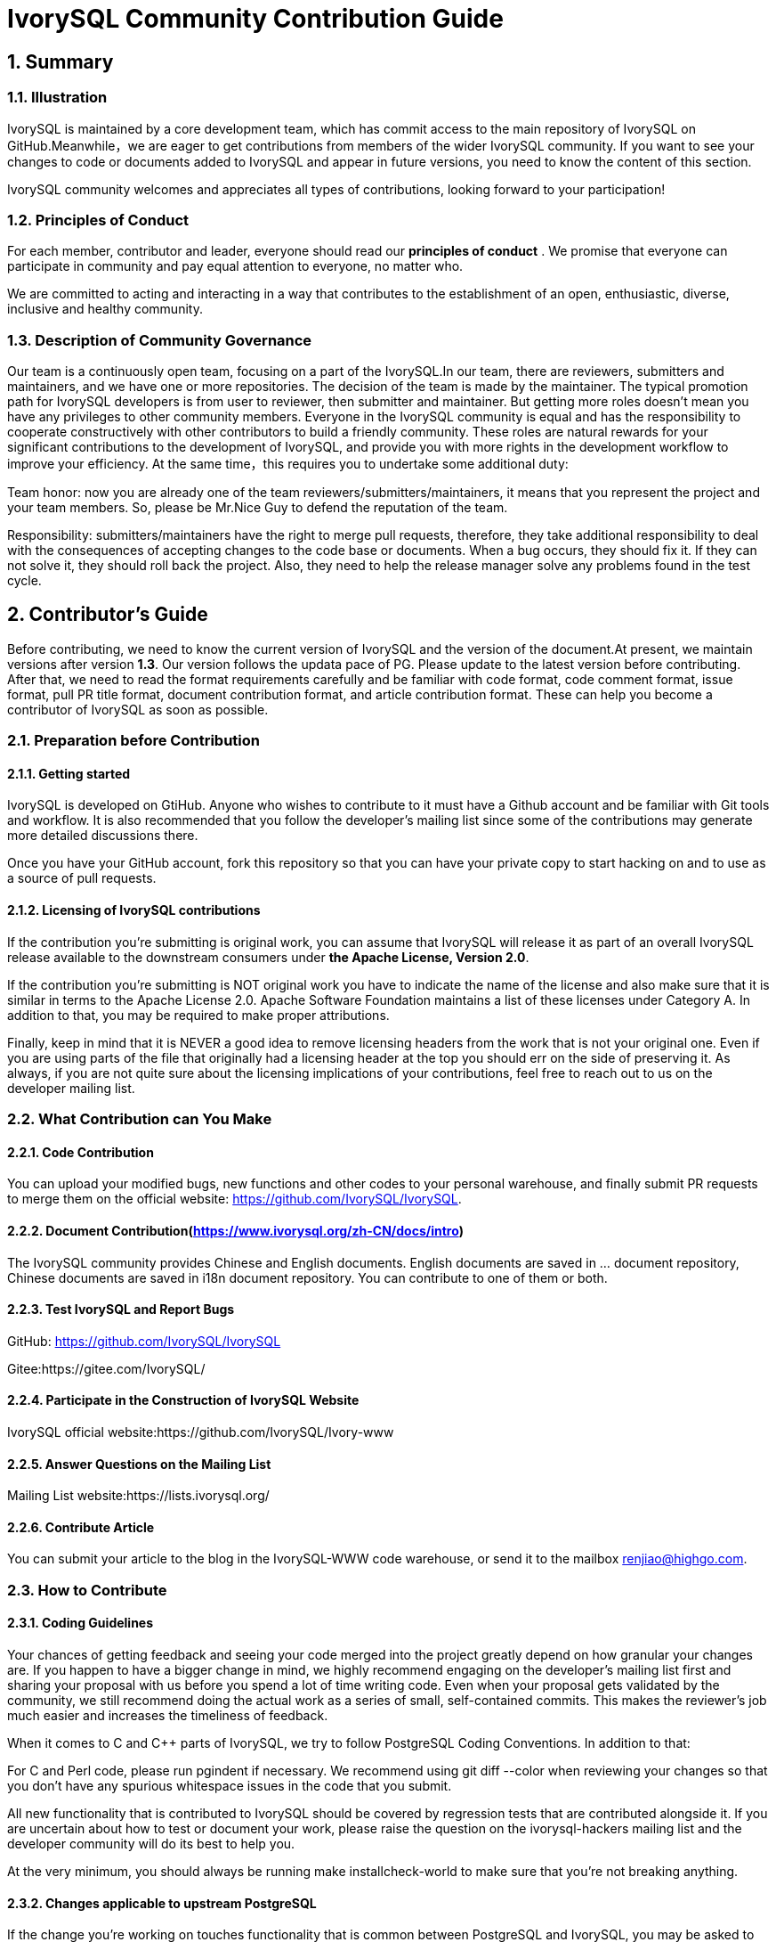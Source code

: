 
:sectnums:
:sectnumlevels: 5

:imagesdir: ./_images
= **IvorySQL Community Contribution Guide**

== **Summary**

=== Illustration

IvorySQL is maintained by a core development team, which has commit access to the main repository of IvorySQL on GitHub.Meanwhile，we are eager to get contributions from members of the wider IvorySQL community. If you want to see your changes to code or documents added to  IvorySQL and appear in future versions, you need to know the content of this section.

​IvorySQL community welcomes and appreciates all types of contributions, looking forward to your participation!

=== Principles of Conduct

For each member, contributor and leader, everyone should read our *principles of conduct* . We promise that everyone can participate in community and pay equal attention to everyone, no matter who.

We are committed to acting and interacting in a way that contributes to the establishment of an open, enthusiastic, diverse, inclusive and healthy community.

=== Description of Community Governance

Our team is a continuously open team, focusing on a part of the IvorySQL.In our team, there are reviewers, submitters and maintainers, and we have one or more repositories. The decision of the team is made by the maintainer.   The typical promotion path for IvorySQL developers is from user to reviewer, then submitter and maintainer. But getting more roles doesn't mean you have any privileges to other community members. Everyone in the IvorySQL community is equal and has the responsibility to cooperate constructively with other contributors to build a friendly community. These roles are natural rewards for your significant contributions to the development of IvorySQL, and provide you with more rights in the development workflow to improve your efficiency. At the same time，this requires you to undertake some additional duty: 

​Team honor: now you are already one of the team reviewers/submitters/maintainers, it means that you represent the project and your team members. So, please be Mr.Nice Guy to defend the reputation of the team.

​Responsibility: submitters/maintainers have the right to merge pull requests, therefore, they take additional responsibility to deal with the consequences of accepting changes to the code base or documents. When a bug occurs, they should fix it. If they can not solve it, they should roll back the project. Also, they need to help the release manager solve any problems found in the test cycle.

== **Contributor's Guide**

Before contributing, we need to know the current version of IvorySQL and the version of the document.At present, we maintain versions after version *1.3*. Our version follows the updata pace of PG. Please update to the latest version before contributing. After that, we need to read the format requirements carefully and be familiar with code format, code comment format, issue format, pull PR title format, document contribution format, and article contribution format. These can help you become a contributor of IvorySQL as soon as possible.


=== Preparation before Contribution

==== Getting started

IvorySQL is developed on GtiHub. Anyone who wishes to contribute to it must have a Github account and be familiar with Git tools and workflow. It is also recommended that you follow the developer's mailing list since some of the contributions may generate more detailed discussions there.

Once you have your GitHub account, fork this repository so that you can have your private copy to start hacking on and to use as a source of pull requests.

==== Licensing of IvorySQL contributions

If the contribution you're submitting is original work, you can assume that IvorySQL will release it as part of an overall IvorySQL release available to the downstream consumers under **the Apache License, Version 2.0**.

If the contribution you're submitting is NOT original work you have to indicate the name of the license and also make sure that it is similar in terms to the Apache License 2.0. Apache Software Foundation maintains a list of these licenses under Category A. In addition to that, you may be required to make proper attributions.

Finally, keep in mind that it is NEVER a good idea to remove licensing headers from the work that is not your original one. Even if you are using parts of the file that originally had a licensing header at the top you should err on the side of preserving it. As always, if you are not quite sure about the licensing implications of your contributions, feel free to reach out to us on the developer mailing list.


=== What Contribution can You Make

==== Code Contribution

You can upload your modified bugs, new functions and other codes to your personal warehouse, and finally submit PR requests to merge them on the official website: https://github.com/IvorySQL/IvorySQL.


==== Document Contribution(https://www.ivorysql.org/zh-CN/docs/intro)

The IvorySQL community provides Chinese and English documents. English documents are saved in ... document repository, Chinese documents are saved in i18n document repository. You can contribute to one of them or both.

==== Test IvorySQL and Report Bugs

GitHub:  https://github.com/IvorySQL/IvorySQL 

Gitee:https://gitee.com/IvorySQL/

==== Participate in the Construction of IvorySQL Website

IvorySQL official website:https://github.com/IvorySQL/Ivory-www

==== Answer Questions on the Mailing List

Mailing List website:https://lists.ivorysql.org/

==== Contribute Article

You can submit your article to the blog in the IvorySQL-WWW code warehouse, or send it to the mailbox renjiao@highgo.com.

=== How to Contribute

==== Coding Guidelines

Your chances of getting feedback and seeing your code merged into the project greatly depend on how granular your changes are. If you happen to have a bigger change in mind, we highly recommend engaging on the developer's mailing list first and sharing your proposal with us before you spend a lot of time writing code. Even when your proposal gets validated by the community, we still recommend doing the actual work as a series of small, self-contained commits. This makes the reviewer's job much easier and increases the timeliness of feedback.

When it comes to C and C++ parts of IvorySQL, we try to follow PostgreSQL Coding Conventions. In addition to that:

For C and Perl code, please run pgindent if necessary. We recommend using git diff --color when reviewing your changes so that you don't have any spurious whitespace issues in the code that you submit.

All new functionality that is contributed to IvorySQL should be covered by regression tests that are contributed alongside it. If you are uncertain about how to test or document your work, please raise the question on the ivorysql-hackers mailing list and the developer community will do its best to help you.

At the very minimum, you should always be running make installcheck-world to make sure that you're not breaking anything.

==== Changes applicable to upstream PostgreSQL

If the change you're working on touches functionality that is common between PostgreSQL and IvorySQL, you may be asked to forward-port it to PostgreSQL. This is not only so that we keep reducing the delta between the two projects, but also so that any change that is relevant to PostgreSQL can benefit from a much broader review of the upstream PostgreSQL community. In general, it is a good idea to keep both codebases handy so you can be sure whether your changes may need to be forward-ported.

==== Patch submission

Once you are ready to share your work with the IvorySQL core team and the rest of the IvorySQL community, you should push all the commits to a branch in your own repository forked from the official IvorySQL and send us a pull request.

==== Patch review

A submitted pull request with passing validation checks is assumed to be available for peer review. Peer review is the process that ensures that contributions to IvorySQL are of high quality and align well with the road map and community expectations. Every member of the IvorySQL community is encouraged to review pull requests and provide feedback. Since you don't have to be a core team member to be able to do that, we recommend following a stream of pull reviews to anybody who's interested in becoming a long-term contributor to IvorySQL.

One outcome of the peer review could be a consensus that you need to modify your pull request in certain ways. GitHub allows you to push additional commits into a branch from which a pull request was sent. Those additional commits will be then visible to all of the reviewers.

A peer review converges when it receives at least one +1 and no -1s votes from the participants. At that point, you should expect one of the core team members to pull your changes into the project.

At any time during the patch review, you may experience delays based on the availability of reviewers and core team members. Please be patient. That being said, don't get discouraged either. If you're not getting expected feedback for a few days add a comment asking for updates on the pull request itself or send an email to the mailing list.

==== Direct commits to the repository

On occasion, you will see core team members committing directly to the repository without going through the pull request workflow. This is reserved for small changes only and the rule of thumb we use is this: if the change touches any functionality that may result in a test failure, then it has to go through a pull request workflow. If, on the other hand, the change is in the non-functional part of the codebase (such as fixing a typo inside of a comment block)  core team members can decide to just commit to the repository directly.

== **Submit Issue**

=== First: Get into New issue page:

1 Enter IvorySQL official website:https://github.com/IvorySQL/IvorySQL 

2 Click New issue

image::p3.png[]

==== Second:Select the issue type

**1 bug report**

```
Title: 
```

```
## Bug Report
Describe the bug


\### IvorySQL Version
The version of IvorySQL you are using

\### OS Version (uname -a) 
Operating system version(uname -a) 

\### Configuration options  ( config.status --config ) 


\### Current Behavior


\### Expected behavior/code


\### Step to reproduce


\### Additional context that can be helpful for identifying the problem

```



**2 Enhancement**

```
Title: 
```

```
## Enhancement
Describe the functions that you expect to be strengthened
```



**3 Feature Request**

```
Title: 
```

```
## Feature Request
Describe the feature that you expect to be real
```

==== Third: Submit

Click submit new issue button. WELL DONE!

== **Contribute Code**

=== First: Fork https://ivorysql.org/[ivorysql.org]  warehouse

1 Open the ivorysql warehouse: https://github.com/IvorySQL/IvorySQL 

2 Click the fork button in the upper right corner, Wait for the fork to finish

=== Second: Clone the warehouse to local

```
cd $working_dir #  $working_dir can be replaced by the directory where you want to place repo. For example, `cd ~/Documents/GitHub`

git clone git@github.com:$user/IvorySQL.git # `$user` can be replaced by your GitHub ID.
```

=== Third: Create a new Branch

```
cd $working_dir/IvorySQL

git checkout -b new-branch-name
```

=== Fourth: Edit Document or Modify Code

You can modify the code in new-branch-name.

=== Fifth: Generate commit

```
Git add <file>

Git commit -m “commit-message”
```

=== Sixth: Push the modification to the remote end

```
Git push -u origin new-branch-name
```

=== Seventh: Create a Pull Request

1 Open your warehouse: https://github.com/$user/docs-cn[https://github.com/$user/IvorySQL] ($user is your GitHub ID) .

2 Click Compare & pull request button and create a PR.

== **Submit PR**

A PR submission should contain only one function or one bug. Prohibit submitting multiple functions at one time.

=== First:Create a Pull Request

1 Open your warehouse: https://github.com/$user/docs-cn[https://github.com/$user/IvorySQL] ($user is your GitHub ID) 。

2 Click Compare & pull request button.

=== Second:Fill in PR information

```
Fix test
Describe the function
```

```
leave a comment
Give a detailed description of the submission function
```

=== Third:Submit PR

Click Create pull request button. WELL DONE!

== **Edit Documents**

=== Preparation

(1) Download Markdown or Typora document editor.

(2) Check whether the source warehouse has updates. If there are updates, please update and synchronize to your own warehouse first. Refer to the following steps to update to the latest version: 

```
git remote

git fetch upstream

git merge upstream/main

git push
```

(3) Familiar with format <<#_pecification>>.

=== Where to Contribute

The IvorySQL community provides Chinese and English documents. English documents are saved in IvorySQL document repository, Chinese documents are saved in i18n document repository. You can contribute to one of them or both.

You can start from any of following to help improve the IvorySQL documents on the IvorySQL website: 

​       (1)  Prepare complete documents.

​       (2)  Fix incorrect spelling and formatting (Punctuation, space, indentation, code block, etc) .

​       (3)  Improper or outdated instructions corrected or updated.

​       (4)  Add missing content (sentences, paragraphs, or new documents) .

​       (5)  Translate document from English to Chinese, or from Chinese to English.

​       (6)  Submit, reply and resolve document issues or document-i18n issues.

​       (7)  (Advanced)  View pull requests created by others.

=== Specification

The IvorySQL document is written in 'markdown'. To ensure the quality and consistency of the format, certain Markdown rules should be followed when modifying and updating the document.

**Markdown Specification**

​    1 Titles are used incrementally from the first level, and skipping is prohibited. For example: The third level title cannot be used directly under the first level title; The fourth level title cannot be used directly under the second level title.

​    2 The title must use the ATX style uniformly. Indicate the title level by adding # before the title.

​    3 The leading symbol # of the title must be followed by a blank space.

​    4 The leading symbol "#" of the title can only be followed by one blank space and then the title content. There can be no more than one space.

​    5 The title must appear at the beginning of a line, there must be no space before the # sign of the title.

​    6 Only Chinese and English question marks, back quotes, Chinese and English single and double quotes and other symbols can appear at the end of the title. Other symbols such as colon, comma, period and exclamation point cannot be used at the end of the title.

​    7 One line must be empty above the title.

​    8 The same title cannot appear continuously in the document. If the first level title is # TiDB architecture, the next level title cannot be # # TiDB architecture. If it is not a continuous title, the title content can be repeated.

​    9 Only one first level title in document.

​    10 In general, except for TOC.md files, which can be indented by two spaces, other .md files must be indented by four spaces by default foe each level of indentation.

​    11 Tab is not allowed in documents(including code blocks) . If indentation is required, spaces must be uniformly used instead.

​    12 Continuous blank lines are prohibited.

​    13 Multiple spaces are not allowed after the block reference symbol > . Only one space can be used, followed by the reference content.

​    14 When using a ordered list, it must start from 1 and increase in order.

​    15 When using a list, the identifier (+, -, * or number)  of each list item can only be left blank, followed by the list content.

​    16 The list (includeing ordered and unordered lists)  must be empty before and after each line.

​    17 There must be one blank line before and after the code block.

​    18 Exposed URLs are prohibited in documents. If you want users to click and open the URL directly, wrap the URL with a pair of angle brackets (<URL>) . If the exposed URL must be used due to special circumstances, and the user does not need to open it by clicking, a pair of back quatation marks (`URL`)  will be used to wrap the URL.

​    19 When using bold, italic and other emphasis effects, redundant spaces are prohibited in the emphasis identifier, such as `** text **`.

​    20 No extra space is allowed in the code block wrapped by a single backquote, such as ` text `.

​    21 No extra spaces are allowed on both sides of the link text, such as [  Link  ](https://www.example.com/) 

​    22 The link must have a link path. [Empty link]()  and [empty link](#)  are not allowed.

=== Example

1 Titles are used incrementally from the first level, and skipping is prohibited.

```
# Heading 1
### Heading 3

We skipped out a 2nd level heading in this document
```



2 The title must use the ATX style uniformly. Indicate the title level by adding # before the title.
```
# Heading 1
## Heading 2
### Heading 3
#### Heading 4
## Another Heading 2
### Another Heading 3
```



3 The leading symbol # of the title must be followed by a blank space. Multiple spaces after # are prohibited, and spaces before # are prohibited.

Incorrect Example:

```
# Heading 1
## Heading 2
```

Correct Example:

```
# Heading 1
## Heading 2
```



4 Only Chinese and English question marks, back quotes, Chinese and English single and double quotes and other symbols can appear at the end of the title. 

Incorrect Example:

```
# This is a heading.
```

Correct Example:

```
# This is a heading
```



5 One line must be empty above the title.

Incorrect Example:

```
# Heading 1
Some text
Some more text## Heading 2
```

Correct Example:

```
# Heading 1
Some text
Some more text

## Heading 2
```



6 he same title cannot appear continuously in the document. If the first level title is # TiDB architecture, the next level title cannot be ## TiDB architecture. If it is not a continuous title, the title content can be repeated.

Incorrect Example:

```
# Some text

## Some text
```

Correct Example:

```
# Some text

## Some more text
```



7 Only one first level title in document.

Incorrect Example:

```
# Top level heading

# Another top-level heading
```

Correct Example:

```
# Title

## Heading

## Another heading
```



8 In general, except for TOC.md files, which can be indented by two spaces, other .md files must be indented by four spaces by default foe each level of indentation.

Incorrect Example:

```
* List item
  * Nested list item indented by 3 spaces
```

Correct Example:

```
* List item
    * Nested list item indented by 4 spaces
```



9 Tab is not allowed in documents(including code blocks) . If indentation is required, spaces must be uniformly used instead.

Incorrect Example:

```
Some text
	* hard tab character used to indent the list item
```

Correct Example:

```
Some text
  * Spaces used to indent the list item instead
```



10 Continuous blank lines are prohibited.

Incorrect Example:

```
Some text here


Some more text here
```

Correct Example:

```
Some text here

Some more text here
```



11 Multiple spaces are not allowed after the block reference symbol > . Only one space can be used, followed by the reference content.

Incorrect Example:

```
>  This is a blockquote with bad indentation>  there should only be one.
```

Correct Example:

```
> This is a blockquote with correct> indentation.
```



12 When using a ordered list, it must start from 1 and increase in order.

Incorrect Example:

```
1. Do this.
1. Do that.
1. Done.
```

```
0. Do this.
1. Do that.
2. Done.
```

 Correct Example:

```
1. Do this.
2. Do that.
3. Done.
```



13 When using a list, the identifier (+, -, * or number)  of each list item can only be left blank, followed by the list content.

Correct Example:

```
* Foo
* Bar
* Baz

1. Foo
  * Bar
1. Baz
```



14 The list (includeing ordered and unordered lists)  must be empty before and after each line.

Incorrect Example:

```
Some text* Some* List

1. Some2. List

Some text
```

Correct Example:

```
Some text

* Some
* List

1. Some
2. List

Some text
```



15 There must be one blank line before and after the code block.

Incorrect Example:

```
Some text
​```
Code block
​```
​```
Another code block
​```
Some more text
```

Correct Example:

```
Some text

​```
Code block
​```

​```
Another code block
​```

Some more text
```



16 Exposed URLs are prohibited in documents. If you want users to click and open the URL directly, wrap the URL with a pair of angle brackets (<URL>) . If the exposed URL must be used due to special circumstances, and the user does not need to open it by clicking, a pair of back quatation marks (`URL`)  will be used to wrap the URL.

Incorrect Example:

```
For more information, see https://www.example.com/.
```

Correct Example:

```
For more information, see <https://www.example.com/>.
```



17 When using bold, italic and other emphasis effects, redundant spaces are prohibited in the emphasis identifier, such as `** text **`.

Incorrect Example:

```
Here is some ** bold ** text.

Here is some * italic * text.

Here is some more __ bold __ text.

Here is some more _ italic _ text.
```

Correct Example:

```
Here is some **bold** text.

Here is some *italic* text.

Here is some more __bold__ text.

Here is some more _italic_ text.
```



18 No extra space is allowed in the code block wrapped by a single backquote, such as ` text `.

Incorrect Example:

```
some text 
 some text
```

Correct Example:

```
some text
```



19 No extra spaces are allowed on both sides of the link text, such as [  Link  ](https://www.example.com/) .
Incorrect Example:

```
[ a link ](https://www.example.com/) 
```

Correct Example:

```
[a link](https://www.example.com/) 
```



20 The link must have a link path. [Empty link]()  and [empty link](#)  are not allowed.

Incorrect Example:

```
[an empty link]() 

[an empty fragment](#) 
```

Correct Example:

```
[a valid link](https://example.com/) 

[a valid fragment](#fragment) 
```



21 Code blocks in the document are wrapped with three backquote, and the use of indented four-space code blocks is prohibited.

Incorrect Example:

```
Some text.

  # Indented code

More text.
```

Correct Example:

```
​```ruby
# Fenced code
​```

More text.
```

=== Environmental preparation

In order to test your modifications, you need to prepare the following environment. 

* `Node.js` install
* `Antora` install

Please refer to https://docs.antora.org/antora/latest/[Antora docs]。

After installation, the following display on the terminal indicates successful installation.

image::14.png[]

=== Generate web pages

* Firstly, you need to know the location of the corresponding UI for the webpage, as shown in the following figure:

image::15.png[]

The UI templates for both Chinese and English web pages are basically the same, so when making modifications, it is best to ensure that both templates are modified at the same time. After uploading the modified UI to your personal Github, you can consider generating your modified web page locally.

IvorySQL Document Site is built by `Antora`. Before running `Antora`, remember to modify the corresponding `playbook.yml` file.

image::16.png[]
image::17.png[]

After completing the above process, please run the command `antora antora-playbook.yml --stacktrace` on the terminal, and then patiently wait. After the successful operation is completed, you can view the webpage you have generated.

You can start uploading to our *ivorysql_web*, the process of submitting PR is the same as before. Thank you for your contribution to the community ^_^. We will consider whether to update the website after the review.

== Submit Blog

=== Preparation

1 Download https://markdown.com.cn/tools.html#%E7%BC%96%E8%BE%91%E5%99%A8[Markdown]  or https://typoraio.cn/[Typora] .

2 Check whether the source warehouse (https://github.com/IvorySQL/Ivory-www)  has updates. If there are updates, please update and synchronize to your own warehouse first. Refer to the following steps to update to the latest version: 

``` bash
# Download source code
git clone https://github.com/IvorySQL/Ivory-www.git
# Synchronize updates warehouse
git pull
```

3 Familiar with format (<<#_specification_2>>) 

=== Where to Congtribute

The IvorySQL community provides Chinese and English documents. English documents are saved in IvorySQL document repository, Chinese documents are saved in i18n document repository. You can contribute to one of them or both.

=== How to Contribute

Let's take a quick look at the information about the maintenance of the IvorySQL blog before contributing. It is helpful for you to submit blog and to be a contributor.

(1) Clone code to local warehouse

``` bash
git clone https://github.com/IvorySQL/Ivory-www.git
```

(2) Create a branch

```bash
git checkout -b <branch-name>
```

(3) Create a directory of your own articles in the blog directory, and please name your own directory according to the ([Specification](#7.4 Specification) ) .

```bash
# Make English blog directory and files 
cd Ivory-www/blog
mkdir <YEAR-MONTH-DAY-title>
cd <YEAR-MONTH-DAY-title>
touch index.md
# Make Chinese blog directory and files
cd Ivory-www/i18n/zh-CN/docusaurus-plugin-content-blog
mkdir <YEAR-MONTH-DAY-title>
cd <YEAR-MONTH-DAY-title>
touch index.md
```

(4) Write the blog to publish in index.md, put the required pictures in the blog in the same directory as index.md.

(5) Submit Blog

```bash
git add <file-path>
git commit -m "<message>"
git push origin <branch-name>:<branch-name>
```

=== Specification

==== Submit specifications

(1) Format of folder naming: **year-month-day-foldername**

   		Example: 2022-1-28-ivorysql-arrived

(2) File property is **index.md**

(3) Picture property is **.png**, and put the pictures to be uploaded into the folder to be submitted in advance.

**Notice:**The name of every picture is unique and cannot be repeated.

Example: po-one.png

==== Write blog

Blogs are written in markdown or Typora, you can understand the design of blog by reading https://docusaurus.io/zh-CN/docs/blog[Blog | Docusaurus].

(1) The header of blog includes the following information:

```vim
---
slug: IvorySQL
title: Welcome to IvorySQL community
authors: [official]
authorTwitter: IvorySql
tags: [IvorySQL, Welcome, Database, Join Us]
---
```

**Prompt:**You can copy the above template to your file and edit it.

**Notice:**1) Add one space after slug, title, authors, tags.

2) The name of every slug is unique, the Chinese and English versions of the same blog can be the same.

(2) Text format

The text paragraph title is **h2**/"**Second level title**";

The body uses the default font size.

(3) Naming format of inserted pictures

[Hello](Hello-banner.png)

(4) Naming format of inserted hyperlink

[name](link)

https://github.com/IvorySQL/[Github page] Download source code and published packages.

== Website Contribution Guide

https://docs.ivorysql.org[IvorySQL Document Site] uses https://antora.org/[`Antora`] to build. Also, IvorySQL Document Site is open source. It consists of three parts, such as https://github.com/IvorySQL/ivorysql_docs[`ivorysql_docs`], https://github.com/IvorySQL/ivorysql_web[`ivorysql_web`] and https://github.com/IvorySQL/ivory-doc-builder[`ivory-doc-builder`].

Welcome everyone who is willing to participate in open source work to join us, and remember to follow our code of conduct ^_^.

=== How to Contribute

Due to the fact that IvorySQL Document Site is all hosted on Github, this allows any users to `fork` our document repository into their personal repository, make modifications to it, and then submit a PR. After being reviewed by our open source team, the modifications can be updated to our Document Site.

In order to achieve the goat of correcting document errors more conveniently, you first need to establish a personal warehouse according to the size you want to update. As follows:

* If you want to modify the existing content or add a new page, you only need to `fork` https://github.com/IvorySQL/ivorysql_docs[ivorysql_docs] to your personal repository.

image::7.png[]

* If you want to participate more deeply in the construction of IvorySQL Document Site, in addition to the `ivorysql_docs`, you also need to `fork` https://github.com/IvorySQL/ivorysql_web[ivorysql_web] and https://github.com/IvorySQL/ivory-doc-builder[ivory-doc-builder] to your personal repository.

image::8.png[]
image::9.png[]

=== Modify Content

This section will introduce the process of modifying webpage content after discovering that it is inappropriate.

* In the upper right corner of a webpage with incorrect content, there is a button called `edit this page`, click on the button. As shown in the figure:

image::10.png[]

* After clicking, it will redirect to the editing page where we store the current page source `.adoc` file. Please modify the content in the `Asciidoc` format. As shown in the figure:

image::11.png[]

* After editing is completed. As shown in the figure:

image::12.png[]

* After confirming the update. As shown in the figure:

image::13.png[]

* Next, the relevant person of the open source team will be responsible for reviewing the content you submitted. After the review is completed, the updates you submitted will appear on the corresponding page.

=== Add Page

This section will introduce how to add new page components to a website, and the modifications involved in adding new pages mainly include the following:

* Add the `.adoc` file in the `CN/modules/ROOT/pages/vX.X`.
* Modify the `CN/modules/ROOT/nav.adoc`. If the modification involves modifying or adding images, please modify the images in `images`.
* Add the `.adoc` file in the `EN/modules/ROOT/pages/vX.X`.
* Modify the `EN/modules/ROOT/nav.adoc`. If the modification involves modifying or adding images, please modify the images in `images`.

1. Firstly, you need to download the warehouse that you `fork` from `IvorySQL` to your personal computer.

    git clone https://github.com/$username$/ivorysql_docs.git

2. Then, place the `.adoc` file to be added in the correct directory, remembering that both Chinese and English files should be prepared (*Chinese and English files should have the same name*), and each file should be placed in the correct directory. At the same time, modify the corresponding `nav.adoc` file (the modification method can refer to the existing content of the file).
3. After the above modifications are completed, submit them to the personal warehouse first.

    git add .
    git commit -m "$describe your change$"
    git push

4. Afterwards, submit the PR as follows

image::13.png[]

=== Test

If you are not satisfied with simply submitting on the webpage or only modifying the webpage content, or if you want to modify the webpage UI, this section will help you.

Before reading this section, you need to confirm whether your Github personal repository has `forked` https://github.com/IvorySQL/ivorysql_docs[ivorysql_docs], https://github.com/IvorySQL/ivorysql_web[ivorysql_web] and https://github.com/IvorySQL/ivory-doc-builder[ivory-doc-builder].


=== Deploy web pages

The deployment of web pages is currently the responsibility of the open-source team. We value every submission and issue, so please do not worry about your contribution to the community being buried.

=== Tip

If you don't have much time, you can send an email to **ivorysql-docs@ivorysql.org**. We will have dedicated staff to handle every your letter, and we looking forward to hearing from you.
